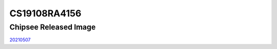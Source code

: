CS19108RA4156
=============

Chipsee Released Image
----------------------

`20210507`_






.. links
.. _20210507: https://chipsee-tmp.s3.amazonaws.com/mksdcardfiles/RaspberryPi/15.6/2021-05-07-raspios-buster-armhf-full-chipsee156.img
